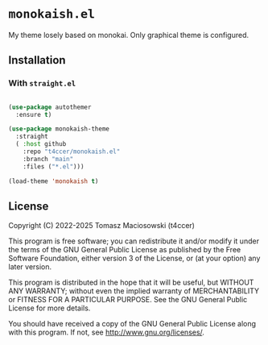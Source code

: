 * =monokaish.el=

My theme losely based on monokai. Only graphical theme is configured.

** Installation

*** With =straight.el=

#+begin_src emacs-lisp

  (use-package autothemer
    :ensure t)

  (use-package monokaish-theme
    :straight
    ( :host github
      :repo "t4ccer/monokaish.el"
      :branch "main"
      :files ("*.el")))

  (load-theme 'monokaish t)

#+end_src

** License

Copyright (C) 2022-2025 Tomasz Maciosowski (t4ccer)

This program is free software; you can redistribute it and/or modify it under the terms of the GNU General Public License as published by the Free Software Foundation, either version 3 of the License, or (at your option) any later version.

This program is distributed in the hope that it will be useful, but WITHOUT ANY WARRANTY; without even the implied warranty of MERCHANTABILITY or FITNESS FOR A PARTICULAR PURPOSE. See the GNU General Public License for more details.

You should have received a copy of the GNU General Public License along with this program. If not, see http://www.gnu.org/licenses/.
